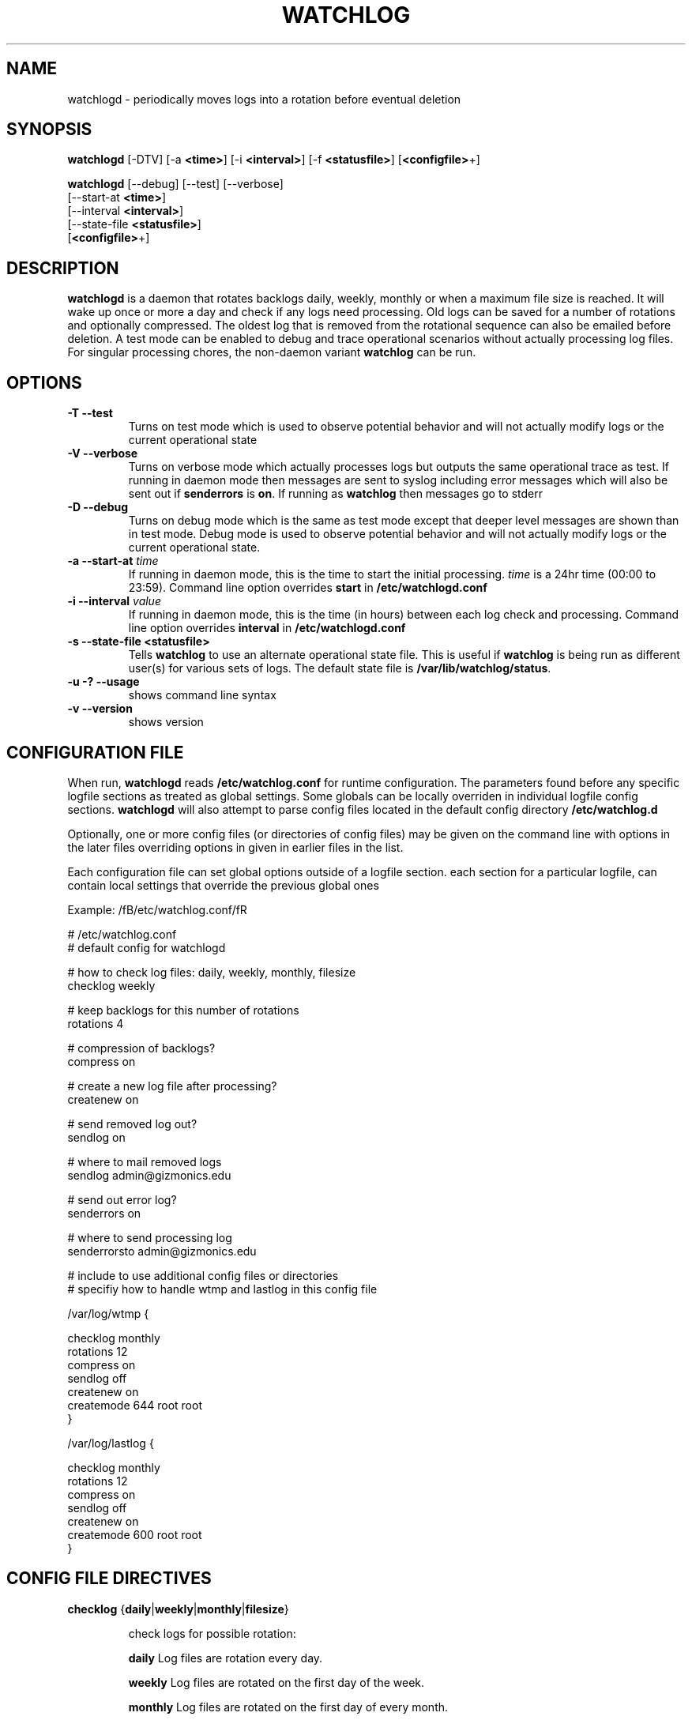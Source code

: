 .TH WATCHLOG 8 "Mar 6 1997"
.UC 4
.SH NAME
watchlogd \-  periodically moves logs into a rotation before 
eventual deletion

.SH SYNOPSIS
\fBwatchlogd\fR [-DTV] [-a \fB<time>\fR] [-i \fB<interval>\fR] [-f 
\fB<statusfile>\fR] [\fB<configfile>\fR+]

\fBwatchlogd\fR [--debug] [--test] [--verbose]
                [--start-at \fB<time>\fR]
                [--interval \fB<interval>\fR] 
                [--state-file \fB<statusfile>\fR]
                [\fB<configfile>\fR+]

.SH DESCRIPTION
\fBwatchlogd\fR is a daemon that rotates backlogs daily, weekly,
monthly or
when a maximum file size is reached. It will wake up once or more a day 
and check if any logs need processing. Old logs can be saved for a number of
rotations and optionally compressed. The oldest log that is removed from
the rotational sequence can also be emailed before deletion. A test mode can
be enabled to debug and trace 
operational scenarios without actually processing log files. For singular
processing chores, the non-daemon variant \fBwatchlog\fR can be run.



.SH OPTIONS
.TP
\fB-T -\-test\fR
Turns on test mode which is used to 
observe potential behavior and will not actually modify logs
or the current operational state

.TP
\fB-V -\-verbose\fR
Turns on verbose mode which actually processes logs but outputs the same 
operational trace as test. If 
running in daemon mode then messages are sent to 
syslog including error messages which will also be sent out
if \fBsenderrors\fR is \fBon\fR. If running as \fBwatchlog\fR then 
messages go to stderr

.TP
\fB-D -\-debug\fR
Turns on debug mode which is the same as test mode except that deeper 
level messages are shown than in test mode.  
Debug mode is used to observe potential behavior and will not actually modify logs
or the current operational state.

.TP
\fB-a -\-start-at\fR \fItime\fR
If running in daemon mode, this is the time to start the initial
processing. \fItime\fR is a 24hr time (00:00 to 23:59).
Command line option overrides \fBstart\fR in \fB/etc/watchlogd.conf\fR

.TP
\fB-i -\-interval\fR \fIvalue\fR
If running in daemon mode, this is the time (in hours)
between each log check and processing.
Command line option overrides \fBinterval\fR in \fB/etc/watchlogd.conf\fR

.TP
\fB-s -\-state\-file <statusfile>\fR
Tells \fBwatchlog\fR to use an alternate operational state file.  This is 
useful if \fBwatchlog\fR is being run as different user(s) for various 
sets of logs.  The default state file is \fB/var/lib/watchlog/status\fR.

.TP
\fB-u -? -\-usage\fR
shows command line syntax

.TP
\fB-v -\-version\fR
shows version

.SH CONFIGURATION FILE

When run, \fBwatchlogd\fR reads 
\fB/etc/watchlog.conf\fR for runtime configuration. The 
parameters found before any specific 
logfile sections as treated as global settings. Some globals can be locally 
overriden in individual logfile config sections. 
\fBwatchlogd\fR will also attempt to parse config files located in the 
default config directory \fB/etc/watchlog.d\fR

Optionally, one or more config files (or directories of config files) may be 
given on the command line with options in the later files overriding
options in given in earlier files in the list.

Each
configuration file can set global options outside of a logfile 
section. each section for a particular logfile, can contain local settings 
that override the previous global ones

Example: /fB/etc/watchlog.conf/fR

.nf
.ta +3i

# /etc/watchlog.conf
# default config for watchlogd

# how to check log files: daily, weekly, monthly, filesize
checklog weekly

# keep backlogs for this number of rotations
rotations 4

# compression of backlogs?
compress on

# create a new log file after processing?
createnew on

# send removed log out?
sendlog on

# where to mail removed logs
sendlog admin@gizmonics.edu

# send out error log?
senderrors on

# where to send processing log
senderrorsto admin@gizmonics.edu


# include to use additional config files or directories
# specifiy how to handle wtmp and lastlog in this config file

/var/log/wtmp {

    checklog monthly
    rotations 12
    compress on
    sendlog off
    createnew on
    createmode 644 root root
}

/var/log/lastlog {

    checklog monthly
    rotations 12
    compress on
    sendlog off
    createnew on
    createmode 600 root root
}

.fi

.pp


.SH CONFIG FILE DIRECTIVES

.TP
\fBchecklog\fR {\fBdaily\fR|\fBweekly\fR|\fBmonthly\fR|\fBfilesize\fR}

check logs for possible rotation:

\fBdaily\fR Log files are rotation every day.

\fBweekly\fR Log files are rotated on the first day of the week.

\fBmonthly\fR Log files are rotated on the first day of every month.

\fBfilesize\fR Log files are rotated when \fBmaxsize\fR is reached

.TP
\fBmaxsize \fIbytes\fR
Log files are rotated when \fIbytes\fR size is reached if 
.\fBcheck\fR \fIfilesize\fR is specified. If
\fIbytes\fR is followed by \fIM\fR, then units are megabytes.
If suffix is \fIK\fR , then units are kilobytes. For example, \fBmaxsize 
 1048576\fR, \fImaxsize 1000K\fR, \fImaxsize 1M\fR are all equivalent.

.TP
\fBrotations \fIcount\fR
\fIcount\fR log files are kept in the rotation sequence before
being removed. the removed log can be mailed to the
address specified in the \fBsendlogto\fR directive before it
is deleted. If \fIcount\fR is 0 then no backlogs are saved in
the rotation sequence

.TP
\fBcompress\fR {\fBon\fR|\fBoff\fR}
If \fBon\fR, logs kept in the rotation sequence are compressed with \fBgzip\fR.

.TP
\fBcreatemode \fImode\fR [\fIowner\fR] [\fIgroup\fR]
If \fBcreatenew on\fR is specified, 
then after rotation (but before the \fBpostrotate\fR script is run)
a new log file is created (with the same name as the log file just rotated).
\fImode\fR specifies the mode for the log file in octal (the same
as \fBchmod(2)\fR), \fIowner\fR specifies the user name who will own the
log file, and \fIgroup\fR specifies the group the log file will belong
to 

.TP
\fBsendlog\fR {\fBon\fR|\fBoff\fR}
If \fBon\fR, last log removed from rotation is sent to
email address specified by \fBsendlogto\fR

.TP
\fBsendlogto \fIemailaddr\fR
Last log removed from rotation is sent to
\fIemailaddr\fR if \fBsendlog\fR is \fBon\fR

.TP
\fBsenderrors\fR {\fBon\fR|\fBoff\fR}
If \fBon\fR, a log of all error messages is
sent to email address specified by \fBsenderrorsto\fR

.TP
\fBsenderrorsto \fIemailaddr\fR
Any errors that occur during log file processing are mailed to 
\fIemailaddr\fR if \fBsenderrors\fR is \fBon\fR


.TP
\fBinclude\fB {\fIconfigdir\fR|\fIconfigfile\fR}
Reads the \fIconfigfile\fR file or the files in \fIconfigdir\fR
for config info.


.TP
\fBbegin postrotate\fR/\fBend\fR
The lines between \fIbegin postrotate\fR and \fIend\fR (both of which
must appear on lines by themselves) are executed after the log file is
rotated. These directives are only valid inside of a log 
file section. See \fBprerotate\fR as well.

.TP
\fBbegin prerotate\fR/\fBend\fR
The lines between \fBbegin prerotate\fR and \fBend\fR (both of which
must appear on lines by themselves) are executed before the log file is
rotated. These directives are only valid inside of a log 
file section. See \fBpostrotate\fR as well.


.SH FILES
.PD 0
.TP 27
\fI/etc/watchlogd.conf /var/lib/watchlogd/status\fR

.SH SEE ALSO
.IR gzip (1)

.SH BUGS
some

.SH AUTHOR
.nf
Mike Knerr <mk@eonova.com>

Many thanks to Erik Troan <ewt@redhat.com> for logrotate 
.fi
